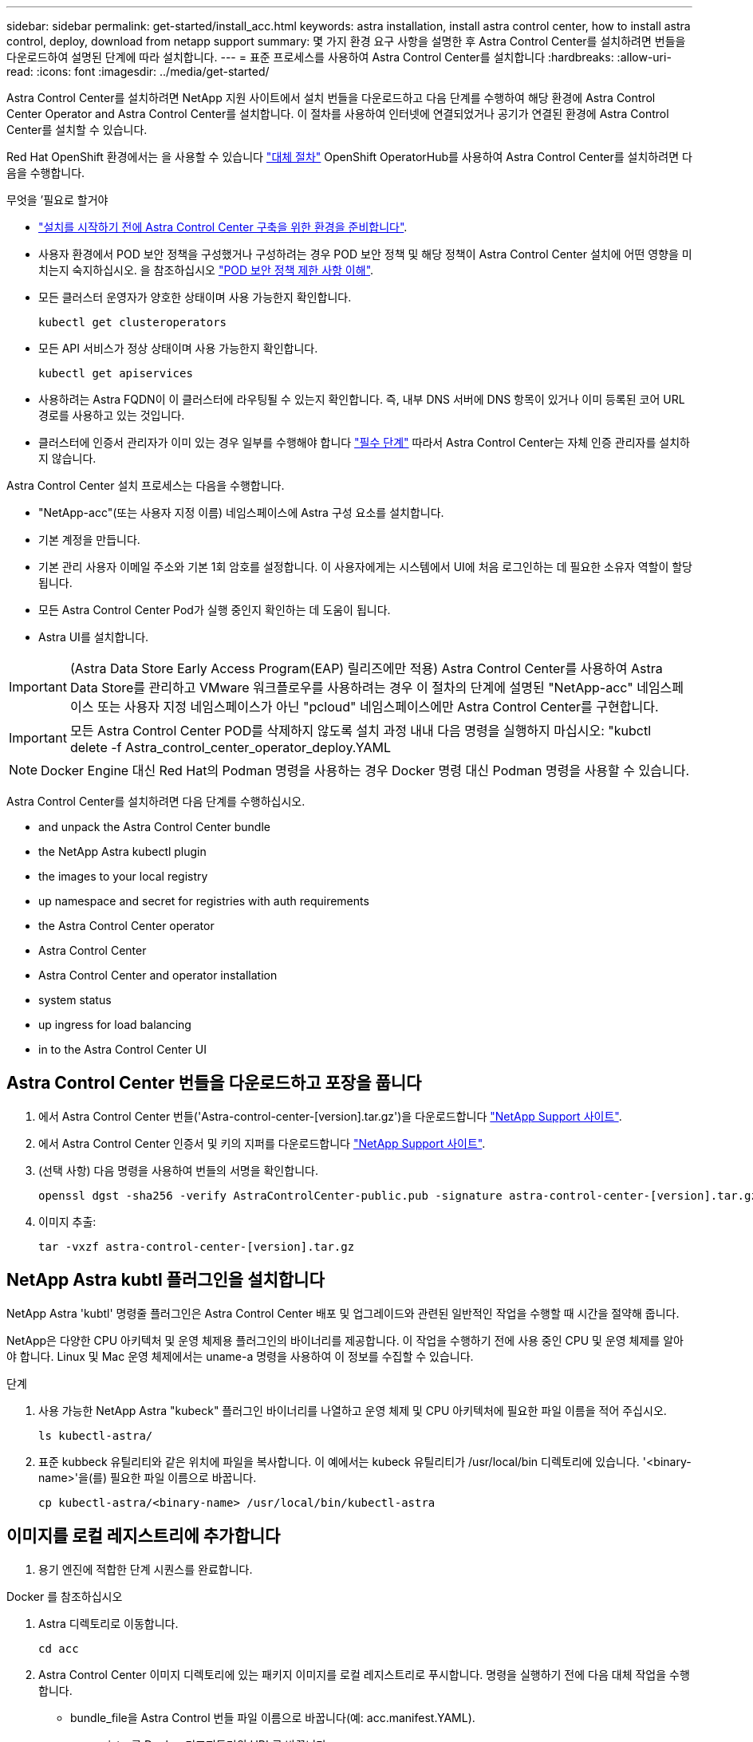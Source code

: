 ---
sidebar: sidebar 
permalink: get-started/install_acc.html 
keywords: astra installation, install astra control center, how to install astra control, deploy, download from netapp support 
summary: 몇 가지 환경 요구 사항을 설명한 후 Astra Control Center를 설치하려면 번들을 다운로드하여 설명된 단계에 따라 설치합니다. 
---
= 표준 프로세스를 사용하여 Astra Control Center를 설치합니다
:hardbreaks:
:allow-uri-read: 
:icons: font
:imagesdir: ../media/get-started/


Astra Control Center를 설치하려면 NetApp 지원 사이트에서 설치 번들을 다운로드하고 다음 단계를 수행하여 해당 환경에 Astra Control Center Operator and Astra Control Center를 설치합니다. 이 절차를 사용하여 인터넷에 연결되었거나 공기가 연결된 환경에 Astra Control Center를 설치할 수 있습니다.

Red Hat OpenShift 환경에서는 을 사용할 수 있습니다 link:../get-started/acc_operatorhub_install.html["대체 절차"] OpenShift OperatorHub를 사용하여 Astra Control Center를 설치하려면 다음을 수행합니다.

.무엇을 &#8217;필요로 할거야
* link:requirements.html["설치를 시작하기 전에 Astra Control Center 구축을 위한 환경을 준비합니다"].
* 사용자 환경에서 POD 보안 정책을 구성했거나 구성하려는 경우 POD 보안 정책 및 해당 정책이 Astra Control Center 설치에 어떤 영향을 미치는지 숙지하십시오. 을 참조하십시오 link:understand-psp-restrictions.html["POD 보안 정책 제한 사항 이해"].
* 모든 클러스터 운영자가 양호한 상태이며 사용 가능한지 확인합니다.
+
[source, sh]
----
kubectl get clusteroperators
----
* 모든 API 서비스가 정상 상태이며 사용 가능한지 확인합니다.
+
[source, sh]
----
kubectl get apiservices
----
* 사용하려는 Astra FQDN이 이 클러스터에 라우팅될 수 있는지 확인합니다. 즉, 내부 DNS 서버에 DNS 항목이 있거나 이미 등록된 코어 URL 경로를 사용하고 있는 것입니다.
* 클러스터에 인증서 관리자가 이미 있는 경우 일부를 수행해야 합니다 link:../get-started/cert-manager-prereqs.html["필수 단계"] 따라서 Astra Control Center는 자체 인증 관리자를 설치하지 않습니다.


Astra Control Center 설치 프로세스는 다음을 수행합니다.

* "NetApp-acc"(또는 사용자 지정 이름) 네임스페이스에 Astra 구성 요소를 설치합니다.
* 기본 계정을 만듭니다.
* 기본 관리 사용자 이메일 주소와 기본 1회 암호를 설정합니다. 이 사용자에게는 시스템에서 UI에 처음 로그인하는 데 필요한 소유자 역할이 할당됩니다.
* 모든 Astra Control Center Pod가 실행 중인지 확인하는 데 도움이 됩니다.
* Astra UI를 설치합니다.



IMPORTANT: (Astra Data Store Early Access Program(EAP) 릴리즈에만 적용) Astra Control Center를 사용하여 Astra Data Store를 관리하고 VMware 워크플로우를 사용하려는 경우 이 절차의 단계에 설명된 "NetApp-acc" 네임스페이스 또는 사용자 지정 네임스페이스가 아닌 "pcloud" 네임스페이스에만 Astra Control Center를 구현합니다.


IMPORTANT: 모든 Astra Control Center POD를 삭제하지 않도록 설치 과정 내내 다음 명령을 실행하지 마십시오: "kubctl delete -f Astra_control_center_operator_deploy.YAML


NOTE: Docker Engine 대신 Red Hat의 Podman 명령을 사용하는 경우 Docker 명령 대신 Podman 명령을 사용할 수 있습니다.

Astra Control Center를 설치하려면 다음 단계를 수행하십시오.

*  and unpack the Astra Control Center bundle
*  the NetApp Astra kubectl plugin
*  the images to your local registry
*  up namespace and secret for registries with auth requirements
*  the Astra Control Center operator
*  Astra Control Center
*  Astra Control Center and operator installation
*  system status
*  up ingress for load balancing
*  in to the Astra Control Center UI




== Astra Control Center 번들을 다운로드하고 포장을 풉니다

. 에서 Astra Control Center 번들('Astra-control-center-[version].tar.gz')을 다운로드합니다 https://mysupport.netapp.com/site/products/all/details/astra-control-center/downloads-tab["NetApp Support 사이트"^].
. 에서 Astra Control Center 인증서 및 키의 지퍼를 다운로드합니다 https://mysupport.netapp.com/site/products/all/details/astra-control-center/downloads-tab["NetApp Support 사이트"^].
. (선택 사항) 다음 명령을 사용하여 번들의 서명을 확인합니다.
+
[source, sh]
----
openssl dgst -sha256 -verify AstraControlCenter-public.pub -signature astra-control-center-[version].tar.gz.sig astra-control-center-[version].tar.gz
----
. 이미지 추출:
+
[source, sh]
----
tar -vxzf astra-control-center-[version].tar.gz
----




== NetApp Astra kubtl 플러그인을 설치합니다

NetApp Astra 'kubtl' 명령줄 플러그인은 Astra Control Center 배포 및 업그레이드와 관련된 일반적인 작업을 수행할 때 시간을 절약해 줍니다.

NetApp은 다양한 CPU 아키텍처 및 운영 체제용 플러그인의 바이너리를 제공합니다. 이 작업을 수행하기 전에 사용 중인 CPU 및 운영 체제를 알아야 합니다. Linux 및 Mac 운영 체제에서는 uname-a 명령을 사용하여 이 정보를 수집할 수 있습니다.

.단계
. 사용 가능한 NetApp Astra "kubeck" 플러그인 바이너리를 나열하고 운영 체제 및 CPU 아키텍처에 필요한 파일 이름을 적어 주십시오.
+
[source, sh]
----
ls kubectl-astra/
----
. 표준 kubbeck 유틸리티와 같은 위치에 파일을 복사합니다. 이 예에서는 kubeck 유틸리티가 /usr/local/bin 디렉토리에 있습니다. '<binary-name>'을(를) 필요한 파일 이름으로 바꿉니다.
+
[source, sh]
----
cp kubectl-astra/<binary-name> /usr/local/bin/kubectl-astra
----




== 이미지를 로컬 레지스트리에 추가합니다

. 용기 엔진에 적합한 단계 시퀀스를 완료합니다.


[role="tabbed-block"]
====
.Docker 를 참조하십시오
--
. Astra 디렉토리로 이동합니다.
+
[source, sh]
----
cd acc
----
. [[substep_image_local_registry_push]] Astra Control Center 이미지 디렉토리에 있는 패키지 이미지를 로컬 레지스트리로 푸시합니다. 명령을 실행하기 전에 다음 대체 작업을 수행합니다.
+
** bundle_file을 Astra Control 번들 파일 이름으로 바꿉니다(예: acc.manifest.YAML).
** my_registry를 Docker 리포지토리의 URL로 바꿉니다.
** my_registry_user를 사용자 이름으로 바꿉니다.
** my_registry_token을 레지스트리에 대한 인증된 토큰으로 바꿉니다.
+
[source, sh]
----
kubectl astra packages push-images -m BUNDLE_FILE -r MY_REGISTRY -u MY_REGISTRY_USER -p MY_REGISTRY_TOKEN
----




--
.팟맨
--
. 레지스트리에 로그인합니다.
+
[source, sh]
----
podman login [your_registry_path]
----
. 설명에 명시된 대로 <your_registry> 대체를 만들어 다음 스크립트를 실행합니다.
+
[source, sh]
----
# You need to be at the root of the tarball.
# You should see these files to confirm correct location:
#   acc.manifest.yaml
#   acc/

# Replace <YOUR_REGISTRY> with your own registry (e.g registry.customer.com or registry.customer.com/testing, etc..)
export REGISTRY=<YOUR_REGISTRY>
export PACKAGENAME=acc
export PACKAGEVERSION=22.08.1-26
export DIRECTORYNAME=acc
for astraImageFile in $(ls ${DIRECTORYNAME}/images/*.tar) ; do
  # Load to local cache
  astraImage=$(podman load --input ${astraImageFile} | sed 's/Loaded image(s): //')

  # Remove path and keep imageName.
  astraImageNoPath=$(echo ${astraImage} | sed 's:.*/::')

  # Tag with local image repo.
  podman tag ${astraImage} ${REGISTRY}/netapp/astra/${PACKAGENAME}/${PACKAGEVERSION}/${astraImageNoPath}

  # Push to the local repo.
  podman push ${REGISTRY}/netapp/astra/${PACKAGENAME}/${PACKAGEVERSION}/${astraImageNoPath}
done
----


--
====


== 인증 요구 사항이 있는 레지스트리에 대한 네임스페이스 및 암호를 설정합니다

. Astra Control Center 호스트 클러스터에 대한 KUBECONFIG를 내보냅니다.
+
[source, sh]
----
export KUBECONFIG=[file path]
----
. 인증이 필요한 레지스트리를 사용하는 경우 다음을 수행해야 합니다.
+
.. 'NetApp-acc-operator' 네임스페이스 생성:
+
[source, sh]
----
kubectl create ns netapp-acc-operator
----
+
응답:

+
[listing]
----
namespace/netapp-acc-operator created
----
.. NetApp-acc-operator 네임스페이스에 대한 암호를 생성합니다. Docker 정보를 추가하고 다음 명령을 실행합니다.
+

NOTE: 자리 표시자 'your_registry_path'는 이전에 업로드한 이미지의 위치와 일치해야 합니다(예: "[Registry_URL]/NetApp/Astra/astrc/aacc/22.08.1-26").

+
[source, sh]
----
kubectl create secret docker-registry astra-registry-cred -n netapp-acc-operator --docker-server=[your_registry_path] --docker-username=[username] --docker-password=[token]
----
+
샘플 반응:

+
[listing]
----
secret/astra-registry-cred created
----
+

NOTE: 암호를 생성한 후 네임스페이스를 삭제하는 경우 네임스페이스를 다시 만든 후 네임스페이스에 대한 암호를 다시 생성해야 합니다.

.. "NetApp-acc"(또는 사용자 지정 이름) 네임스페이스를 생성합니다.
+
[source, sh]
----
kubectl create ns [netapp-acc or custom namespace]
----
+
샘플 반응:

+
[listing]
----
namespace/netapp-acc created
----
.. "NetApp-acc"(또는 사용자 지정 이름) 네임스페이스에 대한 암호를 생성합니다. Docker 정보를 추가하고 다음 명령을 실행합니다.
+
[source, sh]
----
kubectl create secret docker-registry astra-registry-cred -n [netapp-acc or custom namespace] --docker-server=[your_registry_path] --docker-username=[username] --docker-password=[token]
----
+
응답

+
[listing]
----
secret/astra-registry-cred created
----
.. [[substep_kubecononfig_secret] (선택 사항) 설치 후 Astra Control Center에서 클러스터를 자동으로 관리하려는 경우 이 명령을 사용하여 배포할 Astra Control Center 네임스페이스 내에서 kubecononfig를 암호로 제공해야 합니다.
+
[source, sh]
----
kubectl create secret generic [acc-kubeconfig-cred or custom secret name] --from-file=<path-to-your-kubeconfig> -n [netapp-acc or custom namespace]
----






== Astra Control Center 운영자를 설치합니다

. 디렉토리를 변경합니다.
+
[source, sh]
----
cd manifests
----
. Astra Control Center 운영자 배포 YAML('Astra_control_center_operator_deploy.YAML')을 편집하여 현지 등록부와 비밀을 참조하십시오.
+
[source, sh]
----
vim astra_control_center_operator_deploy.yaml
----
+

NOTE: YAML 주석이 붙은 샘플은 다음 단계를 따릅니다.

+
.. 인증이 필요한 레지스트리를 사용하는 경우 'imagePullSecrets:[]'의 기본 줄을 다음과 같이 바꿉니다.
+
[source, sh]
----
imagePullSecrets:
- name: <astra-registry-cred>
----
.. kuby-RBAC-proxy 이미지의 [your_registry_path]를 이미지를 에서 푸시한 레지스트리 경로로 변경합니다 ,이전 단계.
.. "acc-operator-controller-manager" 이미지의 [your_registry_path]를 이미지를 에서 푸시한 레지스트리 경로로 변경합니다 ,이전 단계.
.. (Astra Data Store Preview를 사용하여 설치하는 경우) 와 관련된 알려진 문제를 참조하십시오 https://docs.netapp.com/us-en/astra-data-store-2112/release-notes/known-issues.html#mongodb-deployment-with-default-liveness-probe-value-fails-with-pods-in-crash-loop["스토리지 클래스 프로비저닝 및 YAML에 대한 추가 변경 사항"^].
+
[listing, subs="+quotes"]
----
apiVersion: apps/v1
kind: Deployment
metadata:
  labels:
    control-plane: controller-manager
  name: acc-operator-controller-manager
  namespace: netapp-acc-operator
spec:
  replicas: 1
  selector:
    matchLabels:
      control-plane: controller-manager
  template:
    metadata:
      labels:
        control-plane: controller-manager
    spec:
      containers:
      - args:
        - --secure-listen-address=0.0.0.0:8443
        - --upstream=http://127.0.0.1:8080/
        - --logtostderr=true
        - --v=10
        *image: [your_registry_path]/kube-rbac-proxy:v4.8.0*
        name: kube-rbac-proxy
        ports:
        - containerPort: 8443
          name: https
      - args:
        - --health-probe-bind-address=:8081
        - --metrics-bind-address=127.0.0.1:8080
        - --leader-elect
        command:
        - /manager
        env:
        - name: ACCOP_LOG_LEVEL
          value: "2"
        *image: [your_registry_path]/acc-operator:[version x.y.z]*
        imagePullPolicy: IfNotPresent
      *imagePullSecrets: []*
----


. Astra Control Center 운영자를 설치합니다.
+
[source, sh]
----
kubectl apply -f astra_control_center_operator_deploy.yaml
----
+
샘플 반응:

+
[listing]
----
namespace/netapp-acc-operator created
customresourcedefinition.apiextensions.k8s.io/astracontrolcenters.astra.netapp.io created
role.rbac.authorization.k8s.io/acc-operator-leader-election-role created
clusterrole.rbac.authorization.k8s.io/acc-operator-manager-role created
clusterrole.rbac.authorization.k8s.io/acc-operator-metrics-reader created
clusterrole.rbac.authorization.k8s.io/acc-operator-proxy-role created
rolebinding.rbac.authorization.k8s.io/acc-operator-leader-election-rolebinding created
clusterrolebinding.rbac.authorization.k8s.io/acc-operator-manager-rolebinding created
clusterrolebinding.rbac.authorization.k8s.io/acc-operator-proxy-rolebinding created
configmap/acc-operator-manager-config created
service/acc-operator-controller-manager-metrics-service created
deployment.apps/acc-operator-controller-manager created
----
. Pod가 실행 중인지 확인합니다.
+
[source, sh]
----
kubectl get pods -n netapp-acc-operator
----




== Astra Control Center를 구성합니다

. Astra Control Center 사용자 정의 리소스(CR) 파일('Astra_control_center_min YAML')을 편집하여 계정, AutoSupport, 레지스트리 및 기타 필요한 구성을 만듭니다.
+

NOTE: Astra_control_center_min YAML은 기본 CR이며 대부분의 설치에 적합합니다. 모든 것을 숙지합니다 link:../get-started/acc_cluster_cr_options.html["CR 옵션 및 잠재적 가치"] 고객의 환경에 맞게 Astra Control Center를 올바르게 구축할 수 있습니다. 사용자 환경에 추가 사용자 정의가 필요한 경우 대체 CR로 Astra_control_center.yaML을 사용할 수 있습니다.

+
[source, sh]
----
vim astra_control_center_min.yaml
----
+

IMPORTANT: 인증이 필요 없는 레지스트리를 사용하는 경우 imageRegistry 내에서 '비밀' 줄을 삭제해야 합니다. 그렇지 않으면 설치가 실패합니다.

+
.. '[your_registry_path]'를 이전 단계에서 이미지를 푸시한 레지스트리 경로로 변경합니다.
.. accountName 문자열을 계정과 연결할 이름으로 변경합니다.
.. Astra에 액세스하기 위해 브라우저에서 사용할 FQDN으로 "astraAddress" 문자열을 변경합니다. 주소에 http:// 또는 https:// 를 사용하지 마십시오. 에서 사용하기 위해 이 FQDN을 복사합니다  in to the Astra Control Center UI,나중에.
.. e-메일 문자열을 기본 초기 관리자 주소로 변경합니다. 에서 사용할 이 이메일 주소를 복사합니다  in to the Astra Control Center UI,나중에.
.. 인터넷 연결이 없는 사이트의 경우 AutoSupport에 등록된 사이트를 거짓으로 변경하거나 연결된 사이트의 경우 "참"으로 변경합니다.
.. 외부 cert-manager를 사용하는 경우, 'pec'에 다음 줄을 추가하십시오.
+
[source, sh]
----
spec:
  crds:
    externalCertManager: true
----
.. (선택 사항) 계정과 연결된 사용자의 이름 "FirstName"과 성 "LastName"을 추가합니다. UI 내에서 이 단계를 지금 또는 나중에 수행할 수 있습니다.
.. (선택 사항) 설치에 필요한 경우 'torageClass' 값을 다른 Trident storageClass 리소스로 변경합니다.
.. (선택 사항) 설치 후 클러스터를 Astra Control Center에서 자동으로 관리하려는 경우 ,이 클러스터에 kubecon무화과 같은 암호를 만들었습니다이 YAML 파일에 'astraKubevConfigSecret:"acc-kubecononfig-cred or custom secret name"이라는 새 필드를 추가하여 비밀의 이름을 제공하십시오
.. 다음 단계 중 하나를 수행합니다.
+
*** * 기타 수신 컨트롤러(ingressType: Generic) *: Astra Control Center의 기본 동작입니다. Astra Control Center를 배포한 후 URL을 사용하여 Astra Control Center를 노출하도록 수신 컨트롤러를 구성해야 합니다.
+
기본 Astra Control Center 설치는 게이트웨이('service/traefik')를 'ClusterIP' 유형으로 설정합니다. 이 기본 설치에서는 트래픽을 이 컨트롤러로 라우팅하기 위해 추가적으로 Kubernetes IngPressController/Ingress를 설정해야 합니다. 침투를 사용하려면 를 참조하십시오 link:../get-started/install_acc.html#set-up-ingress-for-load-balancing["부하 분산을 위한 수신 설정"].

*** * 서비스 로드 밸런서(ingressType:AccTraefik) *: IngressController를 설치하거나 수신 리소스를 생성하지 않으려면 'ingressType'을 'AccTraefik'로 설정하십시오.
+
이를 통해 Astra Control Center의 traefik 게이트웨이가 Kubernetes 로드 밸런서 유형 서비스로 구축됩니다.

+
Astra Control Center는 "loadbalancer"(Astra Control Center 네임스페이스의 'VC/traefik') 유형의 서비스를 사용하며 액세스 가능한 외부 IP 주소를 할당해야 합니다. 로드 밸런서가 사용자 환경에서 허용되고 아직 로드 밸런서가 구성되어 있지 않은 경우 MetalLB 또는 다른 외부 서비스 로드 밸런서를 사용하여 외부 IP 주소를 서비스에 할당할 수 있습니다. 내부 DNS 서버 구성에서 Astra Control Center에 대해 선택한 DNS 이름을 부하 분산 IP 주소로 지정해야 합니다.

+

NOTE: "로드 밸런서" 및 수신 서비스 유형에 대한 자세한 내용은 을 참조하십시오 link:../get-started/requirements.html["요구 사항"].





+
[listing, subs="+quotes"]
----
apiVersion: astra.netapp.io/v1
kind: AstraControlCenter
metadata:
  name: astra
spec:
  *accountName: "Example"*
  astraVersion: "ASTRA_VERSION"
  *astraAddress: "astra.example.com"*
  *astraKubeConfigSecret: "acc-kubeconfig-cred or custom secret name"*
  *ingressType: "Generic"*
  autoSupport:
    *enrolled: true*
  *email: "[admin@example.com]"*
  *firstName: "SRE"*
  *lastName: "Admin"*
  imageRegistry:
    *name: "[your_registry_path]"*
    *secret: "astra-registry-cred"*
  *storageClass: "ontap-gold"*
----




== Astra 제어 센터 및 운전자 설치를 완료합니다

. 이전 단계에서 작성하지 않은 경우, "NetApp-acc"(또는 사용자 지정) 네임스페이스를 작성하십시오.
+
[source, sh]
----
kubectl create ns [netapp-acc or custom namespace]
----
+
샘플 반응:

+
[listing]
----
namespace/netapp-acc created
----
. "NetApp-acc"(또는 사용자 지정) 네임스페이스에 Astra Control Center를 설치합니다.
+
[source, sh]
----
kubectl apply -f astra_control_center_min.yaml -n [netapp-acc or custom namespace]
----
+
샘플 반응:

+
[listing]
----
astracontrolcenter.astra.netapp.io/astra created
----




== 시스템 상태를 확인합니다


NOTE: OpenShift를 사용하려는 경우 검증 단계에 유사한 OC 명령을 사용할 수 있습니다.

. 모든 시스템 구성 요소가 성공적으로 설치되었는지 확인합니다.
+
[source, sh]
----
kubectl get pods -n [netapp-acc or custom namespace]
----
+
각 포드는 'Running' 상태여야 합니다. 시스템 포드를 구축하는 데 몇 분 정도 걸릴 수 있습니다.

+
.샘플 응답
====
[listing, subs="+quotes"]
----
NAME                                     READY  STATUS   RESTARTS AGE
acc-helm-repo-6b44d68d94-d8m55           1/1    Running  0        13m
activity-78f99ddf8-hltct                 1/1    Running  0        10m
api-token-authentication-457nl           1/1    Running  0        9m28s
api-token-authentication-dgwsz           1/1    Running  0        9m28s
api-token-authentication-hmqqc           1/1    Running  0        9m28s
asup-75fd554dc6-m6qzh                    1/1    Running  0        9m38s
authentication-6779b4c85d-92gds          1/1    Running  0        8m11s
bucketservice-7cc767f8f8-lqwr8           1/1    Running  0        9m31s
certificates-549fd5d6cb-5kmd6            1/1    Running  0        9m56s
certificates-549fd5d6cb-bkjh9            1/1    Running  0        9m56s
cloud-extension-7bcb7948b-hn8h2          1/1    Running  0        10m
cloud-insights-service-56ccf86647-fgg69  1/1    Running  0        9m46s
composite-compute-677685b9bb-7vgsf       1/1    Running  0        10m
composite-volume-657d6c5585-dnq79        1/1    Running  0        9m49s
credentials-755fd867c8-vrlmt             1/1    Running  0        11m
entitlement-86495cdf5b-nwhh2             1/1    Running  2        10m
features-5684fb8b56-8d6s8                1/1    Running  0        10m
fluent-bit-ds-rhx7v                      1/1    Running  0        7m48s
fluent-bit-ds-rjms4                      1/1    Running  0        7m48s
fluent-bit-ds-zf5ph                      1/1    Running  0        7m48s
graphql-server-66d895f544-w6hjd          1/1    Running  0        3m29s
identity-744df448d5-rlcmm                1/1    Running  0        10m
influxdb2-0                              1/1    Running  0        13m
keycloak-operator-75c965cc54-z7csw       1/1    Running  0        8m16s
krakend-798d6df96f-9z2sk                 1/1    Running  0        3m26s
license-5fb7d75765-f8mjg                 1/1    Running  0        9m50s
login-ui-7d5b7df85d-l2s7s                1/1    Running  0        3m20s
loki-0                                   1/1    Running  0        13m
metrics-facade-599b9d7fcc-gtmgl          1/1    Running  0        9m40s
monitoring-operator-67cc74f844-cdplp     2/2    Running  0        8m11s
nats-0                                   1/1    Running  0        13m
nats-1                                   1/1    Running  0        13m
nats-2                                   1/1    Running  0        12m
nautilus-769f5b74cd-k5jxm                1/1    Running  0        9m42s
nautilus-769f5b74cd-kd9gd                1/1    Running  0        8m59s
openapi-84f6ccd8ff-76kvp                 1/1    Running  0        9m34s
packages-6f59fc67dc-4g2f5                1/1    Running  0        9m52s
polaris-consul-consul-server-0           1/1    Running  0        13m
polaris-consul-consul-server-1           1/1    Running  0        13m
polaris-consul-consul-server-2           1/1    Running  0        13m
polaris-keycloak-0                       1/1    Running  0        8m7s
polaris-keycloak-1                       1/1    Running  0        5m49s
polaris-keycloak-2                       1/1    Running  0        5m15s
polaris-keycloak-db-0                    1/1    Running  0        8m6s
polaris-keycloak-db-1                    1/1    Running  0        5m49s
polaris-keycloak-db-2                    1/1    Running  0        4m57s
polaris-mongodb-0                        2/2    Running  0        13m
polaris-mongodb-1                        2/2    Running  0        12m
polaris-mongodb-2                        2/2    Running  0        12m
polaris-ui-565f56bf7b-zwr8b              1/1    Running  0        3m19s
polaris-vault-0                          1/1    Running  0        13m
polaris-vault-1                          1/1    Running  0        13m
polaris-vault-2                          1/1    Running  0        13m
public-metrics-6d86d66444-2wbzl          1/1    Running  0        9m30s
storage-backend-metrics-77c5d98dcd-dbhg5 1/1    Running  0        9m44s
storage-provider-78c885f57c-6zcv4        1/1    Running  0        9m36s
telegraf-ds-2l2m9                        1/1    Running  0        7m48s
telegraf-ds-qfzgh                        1/1    Running  0        7m48s
telegraf-ds-shrms                        1/1    Running  0        7m48s
telegraf-rs-bjpkt                        1/1    Running  0        7m48s
telemetry-service-6684696c64-qzfdf       1/1    Running  0        10m
tenancy-6596b6c54d-vmpsm                 1/1    Running  0        10m
traefik-7489dc59f9-6mnst                 1/1    Running  0        3m19s
traefik-7489dc59f9-xrkgg                 1/1    Running  0        3m4s
trident-svc-6c8dc458f5-jswcl             1/1    Running  0        10m
vault-controller-6b954f9b76-gz9nm        1/1    Running  0        11m
----
====
. (선택 사항) 설치가 완료되었는지 확인하려면 다음 명령을 사용하여 "acc-operator" 로그를 볼 수 있습니다.
+
[source, sh]
----
kubectl logs deploy/acc-operator-controller-manager -n netapp-acc-operator -c manager -f
----
+

NOTE: "accHost" 클러스터 등록은 마지막 작업 중 하나이며, 실패하면 배포가 실패하지 않습니다. 로그에 클러스터 등록 실패가 표시되는 경우 클러스터 추가 워크플로우를 통해 등록을 다시 시도할 수 있습니다 link:../get-started/setup_overview.html#add-cluster["를 클릭합니다"] API를 사용합니다.

. 모든 Pod가 실행 중일 때 설치가 성공했는지(RAD는 True) 확인하고 Astra Control Center에 로그인할 때 사용할 1회 암호를 받습니다.
+
[source, sh]
----
kubectl get AstraControlCenter -n netapp-acc
----
+
응답:

+
[listing]
----
NAME    UUID                                      VERSION     ADDRESS         READY
astra   ACC-9aa5fdae-4214-4cb7-9976-5d8b4c0ce27f  22.08.1-26  10.111.111.111  True
----
+

IMPORTANT: UUID 값을 복사합니다. 암호는 ACC-, UUID 값( ACC-[UUID]), 이 예에서는 ACC-9aa5faaaaaaaud-4214-4cb7-9976-5d8b4c0ce27f)입니다.





== 부하 분산을 위한 수신 설정

클러스터의 로드 밸런싱과 같은 서비스에 대한 외부 액세스를 관리하는 Kubernetes 수신 컨트롤러를 설정할 수 있습니다.

이 절차에서는 수신 컨트롤러('ingressType:Generic')를 설정하는 방법에 대해 설명합니다. 이것은 Astra Control Center의 기본 동작입니다. Astra Control Center를 배포한 후 URL을 사용하여 Astra Control Center를 노출하도록 수신 컨트롤러를 구성해야 합니다.


NOTE: 수신 컨트롤러를 설정하지 않으려면 'ingressType:AccTraefik)'를 설정할 수 있습니다. Astra Control Center는 "loadbalancer"(Astra Control Center 네임스페이스의 'VC/traefik') 유형의 서비스를 사용하며 액세스 가능한 외부 IP 주소를 할당해야 합니다. 로드 밸런서가 사용자 환경에서 허용되고 아직 로드 밸런서가 구성되어 있지 않은 경우 MetalLB 또는 다른 외부 서비스 로드 밸런서를 사용하여 외부 IP 주소를 서비스에 할당할 수 있습니다. 내부 DNS 서버 구성에서 Astra Control Center에 대해 선택한 DNS 이름을 부하 분산 IP 주소로 지정해야 합니다. "로드 밸런서" 및 수신 서비스 유형에 대한 자세한 내용은 을 참조하십시오 link:../get-started/requirements.html["요구 사항"].

단계는 사용하는 수신 컨트롤러의 유형에 따라 다릅니다.

* 이스티오 침투
* Nginx 수신 컨트롤러
* OpenShift 수신 컨트롤러


.무엇을 &#8217;필요로 할거야
* 필수 요소입니다 https://kubernetes.io/docs/concepts/services-networking/ingress-controllers/["수신 컨트롤러"] 이미 배포되어 있어야 합니다.
* 를 클릭합니다 https://kubernetes.io/docs/concepts/services-networking/ingress/#ingress-class["수신 클래스"] 수신 컨트롤러에 해당하는 컨트롤러가 이미 생성되어야 합니다.
* V1.19 및 v1.22 등의 Kubernetes 버전을 사용하고 있습니다.


.Istio 침투에 대한 단계
. Istio Ingress를 구성합니다.
+

NOTE: 이 절차에서는 "기본" 구성 프로파일을 사용하여 Istio를 구축한다고 가정합니다. 

. 수신 게이트웨이에 대해 원하는 인증서 및 개인 키 파일을 수집하거나 생성합니다.
+
CA 서명 또는 자체 서명 인증서를 사용할 수 있습니다. 공통 이름은 Astra 주소(FQDN)여야 합니다.

+
명령 예: 

+
[source, sh]
----
openssl req -x509 -nodes -days 365 -newkey rsa:2048 
-keyout tls.key -out tls.crt
----
. TLS 비밀에 설명된 대로 TLS 개인 키 및 인증서에 대한 Cubernetes.IO/TLS 유형의 TLS 비밀 이름을 istio-system namespace에 작성하십시오.
+
명령 예: 

+
[source, sh]
----
kubectl create secret tls [tls secret name] 
--key="tls.key"
--cert="tls.crt" -n istio-system
----
+

TIP: 비밀의 이름은 'istio-ingress.YAML' 파일에 제공된 'pec.tls.secretName`'과 일치해야 합니다.

. v1beta1(Kubernetes 버전 1.22 이하에서는 사용되지 않음) 또는 v1 리소스 유형을 사용하여 "NetApp-acc"(또는 사용자 지정 이름) 네임스페이스에 수신 리소스를 배포합니다.
+
출력:

+
[listing]
----
apiVersion: networking.k8s.io/v1beta1
kind: IngressClass
metadata:
  name: istio
spec:
  controller: istio.io/ingress-controller
---
apiVersion: networking.k8s.io/v1beta1
kind: Ingress
metadata:
  name: ingress
  namespace: istio-system
spec:
  ingressClassName: istio
  tls:
  - hosts:
    - <ACC addess>
    secretName: [tls secret name]
  rules:
  - host: [ACC addess]
    http:
      paths:
      - path: /
        pathType: Prefix
        backend:
          serviceName: traefik
          servicePort: 80
----
+
v1 새 스키마의 경우 다음 샘플을 따르십시오.

+
[source, sh]
----
kubectl apply -f istio-Ingress.yaml
----
+
출력:

+
[listing]
----
apiVersion: networking.k8s.io/v1
kind: IngressClass
metadata:
  name: istio
spec:
  controller: istio.io/ingress-controller
---
apiVersion: networking.k8s.io/v1
kind: Ingress
metadata:
  name: ingress
  namespace: istio-system
spec:
  ingressClassName: istio
  tls:
  - hosts:
    - <ACC addess>
    secretName: [tls secret name]
  rules:
  - host: [ACC addess]
    http:
      paths:
      - path: /
        pathType: Prefix
        backend:
          service:
            name: traefik
            port:
              number: 80
----
. Astra Control Center를 평소처럼 배포합니다.
. 수신 상태를 점검하십시오.
+
[source, sh]
----
kubectl get ingress -n netapp-acc
----
+
응답:

+
[listing]
----
NAME    CLASS HOSTS             ADDRESS         PORTS   AGE
ingress istio astra.example.com 172.16.103.248  80, 443 1h
----


.Nginx 수신 컨트롤러 단계
. 형식의 암호를 만듭니다 http://kubernetes.io/tls["8a637503539b25b68130b6e8003579d9"] 에 설명된 대로 "NetApp-acc"(또는 사용자 지정 이름) 네임스페이스의 TLS 개인 키 및 인증서 https://kubernetes.io/docs/concepts/configuration/secret/#tls-secrets["TLS 비밀"].
. 사용되지 않거나 새로운 스키마에 대해 'v1beta1'(Kubernetes 버전 1.22 이하) 또는 'v1' 리소스 유형을 사용하여 'NetApp-acc'(또는 사용자 지정 이름) 네임스페이스에 수신 리소스 구축:
+
.. 사용되지 않는 "v1beta1"의 스키마에 대해서는 다음 샘플을 따르십시오.
+
[source, yaml]
----
apiVersion: extensions/v1beta1
Kind: IngressClass
metadata:
  name: ingress-acc
  namespace: [netapp-acc or custom namespace]
  annotations:
    kubernetes.io/ingress.class: [class name for nginx controller]
spec:
  tls:
  - hosts:
    - <ACC address>
    secretName: [tls secret name]
  rules:
  - host: [ACC address]
    http:
      paths:
      - backend:
        serviceName: traefik
        servicePort: 80
        pathType: ImplementationSpecific
----
.. 새로운 'v1' 스키마의 경우 다음 샘플을 따르십시오.
+
[source, yaml]
----
apiVersion: networking.k8s.io/v1
kind: Ingress
metadata:
  name: netapp-acc-ingress
  namespace: [netapp-acc or custom namespace]
spec:
  ingressClassName: [class name for nginx controller]
  tls:
  - hosts:
    - <ACC address>
    secretName: [tls secret name]
  rules:
  - host: <ACC addess>
    http:
      paths:
        - path:
          backend:
            service:
              name: traefik
              port:
                number: 80
          pathType: ImplementationSpecific
----




.OpenShift Ingress 컨트롤러를 위한 단계
. 인증서를 구입하고 OpenShift 라우트에서 사용할 수 있도록 준비된 키, 인증서 및 CA 파일을 가져옵니다.
. OpenShift 경로를 생성합니다.
+
[source, sh]
----
oc create route edge --service=traefik
--port=web -n [netapp-acc or custom namespace]
--insecure-policy=Redirect --hostname=<ACC address>
--cert=cert.pem --key=key.pem
----




== Astra Control Center UI에 로그인합니다

Astra Control Center를 설치한 후 기본 관리자의 암호를 변경하고 Astra Control Center UI 대시보드에 로그인합니다.

.단계
. 브라우저에서, Astra_control_center_min YAML'cr when의 astraAddress에 사용한 FQDN을 입력한다  Astra Control Center,Astra Control Center를 설치했습니다.
. 메시지가 표시되면 자체 서명된 인증서를 수락합니다.
+

NOTE: 로그인 후 사용자 지정 인증서를 만들 수 있습니다.

. Astra Control Center 로그인 페이지에서 Astra_control_center_min YAML CR when에 e-mail에 사용한 값을 입력합니다  Astra Control Center,Astra Control Center를 설치했습니다1회 암호('ACC-[UUID]')를 입력합니다.
+

NOTE: 잘못된 암호를 세 번 입력하면 15분 동안 관리자 계정이 잠깁니다.

. Login * 을 선택합니다.
. 메시지가 나타나면 암호를 변경합니다.
+

NOTE: 처음 로그인하는 데 암호를 잊은 경우 다른 관리 사용자 계정이 아직 생성되지 않은 경우 NetApp 지원에 암호 복구 지원을 문의하십시오.

. (선택 사항) 기존의 자체 서명된 TLS 인증서를 제거하고 로 바꿉니다 link:../get-started/add-custom-tls-certificate.html["인증 기관(CA)에서 서명한 사용자 지정 TLS 인증서"].




== 설치 문제를 해결합니다

서비스 중 '오류' 상태인 서비스가 있으면 로그를 검사할 수 있습니다. 400 ~ 500 범위의 API 응답 코드를 찾습니다. 이는 고장이 발생한 장소를 나타냅니다.

.단계
. Astra Control Center 운영자 로그를 검사하려면 다음을 입력하십시오.
+
[source, sh]
----
kubectl logs --follow -n netapp-acc-operator $(kubectl get pods -n netapp-acc-operator -o name) -c manager
----




== 다음 단계

를 수행하여 배포를 완료합니다 link:setup_overview.html["설정 작업"].
